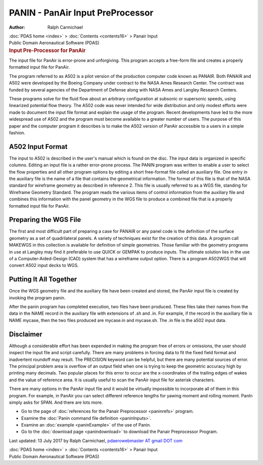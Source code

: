 =================================
PANIN - PanAir Input PreProcessor
=================================

:Author: Ralph Carmichael

.. container:: crumb

   :doc:`PDAS home <index>` > :doc:`Contents <contents16>` > Panair
   Input

.. container:: newbanner

   Public Domain Aeronautical Software (PDAS)  

.. container::
   :name: header

   .. rubric:: Input Pre-Processor for PanAir
      :name: input-pre-processor-for-panair

   The input file for PanAir is error-prone and unforgiving. This
   program accepts a free-form file and creates a properly formatted
   input file for PanAir.

The program referred to as A502 is a pilot version of the production
computer code known as PANAIR. Both PANAIR and A502 were developed by
the Boeing Company under contract to the NASA Ames Research Center. The
contract was funded by several agencies of the Department of Defense
along with NASA Ames and Langley Research Centers.

These programs solve for the fluid flow about an arbitrary configuration
at subsonic or supersonic speeds, using linearized potential flow
theory. The A502 code was never intended for wide distribution and only
modest efforts were made to document the input file format and explain
the usage of the program. Recent developments have led to the more
widespread use of A502 and the program must become available to a
greater number of users. The purpose of this paper and the computer
program it describes is to make the A502 version of PanAir accessible to
a users in a simple fashion.

A502 Input Format
=================

The input to A502 is described in the user\'s manual which is found on
the disc. The input data is organized in specific columns. Editing an
input file is a rather error-prone process. The PANIN program was
written to enable a user to select the flow properties and all other
program options by editing a short free-format file called an auxiliary
file. One entry in the auxiliary file is the name of a file that
contains the geometrical information. The format of this file is that of
the NASA standard for wireframe geometry as described in reference 2.
This file is usually referred to as a WGS file, standing for Wireframe
Geometry Standard. The program reads the various items of control
information from the auxiliary file and combines this information with
the panel geometry in the WGS file to produce a combined file that is a
properly formatted input file for PanAir.

Preparing the WGS File
======================

The first and most difficult part of preparing a case for PANAIR or any
panel code is the definition of the surface geometry as a set of
quadrilateral panels. A variety of techniques exist for the creation of
this data. A program call MAKEWGS in this collection is available for
definition of simple geometries. Those familiar with the geometry
programs in use at Langley may find it preferable to use QUICK or GEMPAK
to produce inputs. The ultimate solution lies in the use of a
Computer-Aided-Design (CAD) system that has a wireframe output option.
There is a program A502WGS that will convert A502 input decks to WGS.

Putting It All Together
=======================

Once the WGS geometry file and the auxiliary file have been created and
stored, the PanAir input file is created by invoking the program panin.

After the panin program has completed execution, two files have been
produced. These files take their names from the data in the NAME record
in the auxiliary file with extensions of .sh and .in. For example, if
the record in the auxiliary file is NAME mycase, then the two files
produced are mycase.in and mycase.sh. The .in file is the a502 input
data.

Disclaimer
==========

Although a considerable effort has been expended in making the program
free of errors or omissions, the user should inspect the input file and
script carefully. There are many problems in forcing data to fit the
fixed field format and inadvertent roundoff may result. The PRECISION
keyword can be helpful, but there are many potential sources of error.
The principal problem area is overflow of an output field when one is
trying to keep the geometric accuracy high by printing many decimals.
Two popular places for this error to occur are the x-coordinates of the
trailing edges of wakes and the value of reference area. It is usually
useful to scan the PanAir input file for asterisk characters.

There are many options in the PanAir input file and it would be
virtually impossible to incorporate all of them in this program. For
example, in PanAir you can select different reference lengths for yawing
moment and rolling moment. PanIn simply asks for SPAN. And there are
lots more.

-  Go to the page of :doc:`references for the Panair
   Preprocessor <paninrefs>` program.
-  Examine the :doc:`Panin command file definition <paninInputs>`.
-  Examine an :doc:`example <paninExample>` of the use of Panin.
-  Go to the :doc:`download page <panindownload>` to download the
   Panair Preprocessor Program.



Last updated: 13 July 2017 by Ralph Carmichael, `pdaerowebmaster AT
gmail DOT com <mailto:pdaerowebmaster@gmail.com>`__

.. container:: crumb

   :doc:`PDAS home <index>` > :doc:`Contents <contents16>` > Panair
   Input

.. container:: newbanner

   Public Domain Aeronautical Software (PDAS)  
